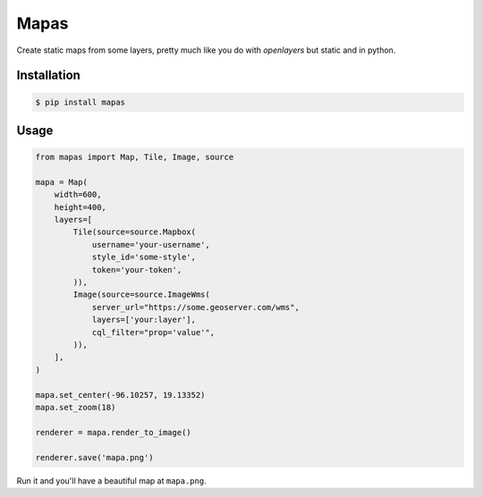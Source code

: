 Mapas
=====

Create static maps from some layers, pretty much like you do with `openlayers`
but static and in python.

Installation
------------

.. code:: bash

    $ pip install mapas

Usage
-----

.. code:: python

    from mapas import Map, Tile, Image, source

    mapa = Map(
        width=600,
        height=400,
        layers=[
            Tile(source=source.Mapbox(
                username='your-username',
                style_id='some-style',
                token='your-token',
            )),
            Image(source=source.ImageWms(
                server_url="https://some.geoserver.com/wms",
                layers=['your:layer'],
                cql_filter="prop='value'",
            )),
        ],
    )

    mapa.set_center(-96.10257, 19.13352)
    mapa.set_zoom(18)

    renderer = mapa.render_to_image()

    renderer.save('mapa.png')

Run it and you'll have a beautiful map at ``mapa.png``.
